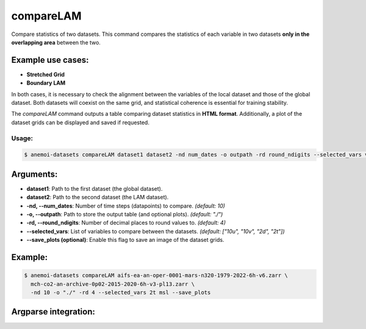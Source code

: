 compareLAM
==========

Compare statistics of two datasets.
This command compares the statistics of each variable in two datasets **only in the overlapping area** between the two.

Example use cases:
------------------
- **Stretched Grid**
- **Boundary LAM**

In both cases, it is necessary to check the alignment between the variables of the local dataset and those of the global dataset.
Both datasets will coexist on the same grid, and statistical coherence is essential for training stability.

The `compareLAM` command outputs a table comparing dataset statistics in **HTML format**.
Additionally, a plot of the dataset grids can be displayed and saved if requested.

Usage:
******
.. code:: console

   $ anemoi-datasets compareLAM dataset1 dataset2 -nd num_dates -o outpath -rd round_ndigits --selected_vars var1 var2 ... [--save_plots]

Arguments:
----------

- **dataset1**: Path to the first dataset (the global dataset).
- **dataset2**: Path to the second dataset (the LAM dataset).
- **-nd, --num_dates**: Number of time steps (datapoints) to compare. *(default: 10)*
- **-o, --outpath**: Path to store the output table (and optional plots). *(default: "./")*
- **-rd, --round_ndigits**: Number of decimal places to round values to. *(default: 4)*
- **--selected_vars**: List of variables to compare between the datasets. *(default: ["10u", "10v", "2d", "2t"])*
- **--save_plots (optional)**: Enable this flag to save an image of the dataset grids.

Example:
--------

.. code:: console

   $ anemoi-datasets compareLAM aifs-ea-an-oper-0001-mars-n320-1979-2022-6h-v6.zarr \
     mch-co2-an-archive-0p02-2015-2020-6h-v3-pl13.zarr \
     -nd 10 -o "./" -rd 4 --selected_vars 2t msl --save_plots

Argparse integration:
---------------------

.. argparse::
    :module: anemoi.datasets.__main__
    :func: create_parser
    :prog: anemoi-datasets
    :path: compareLAM
